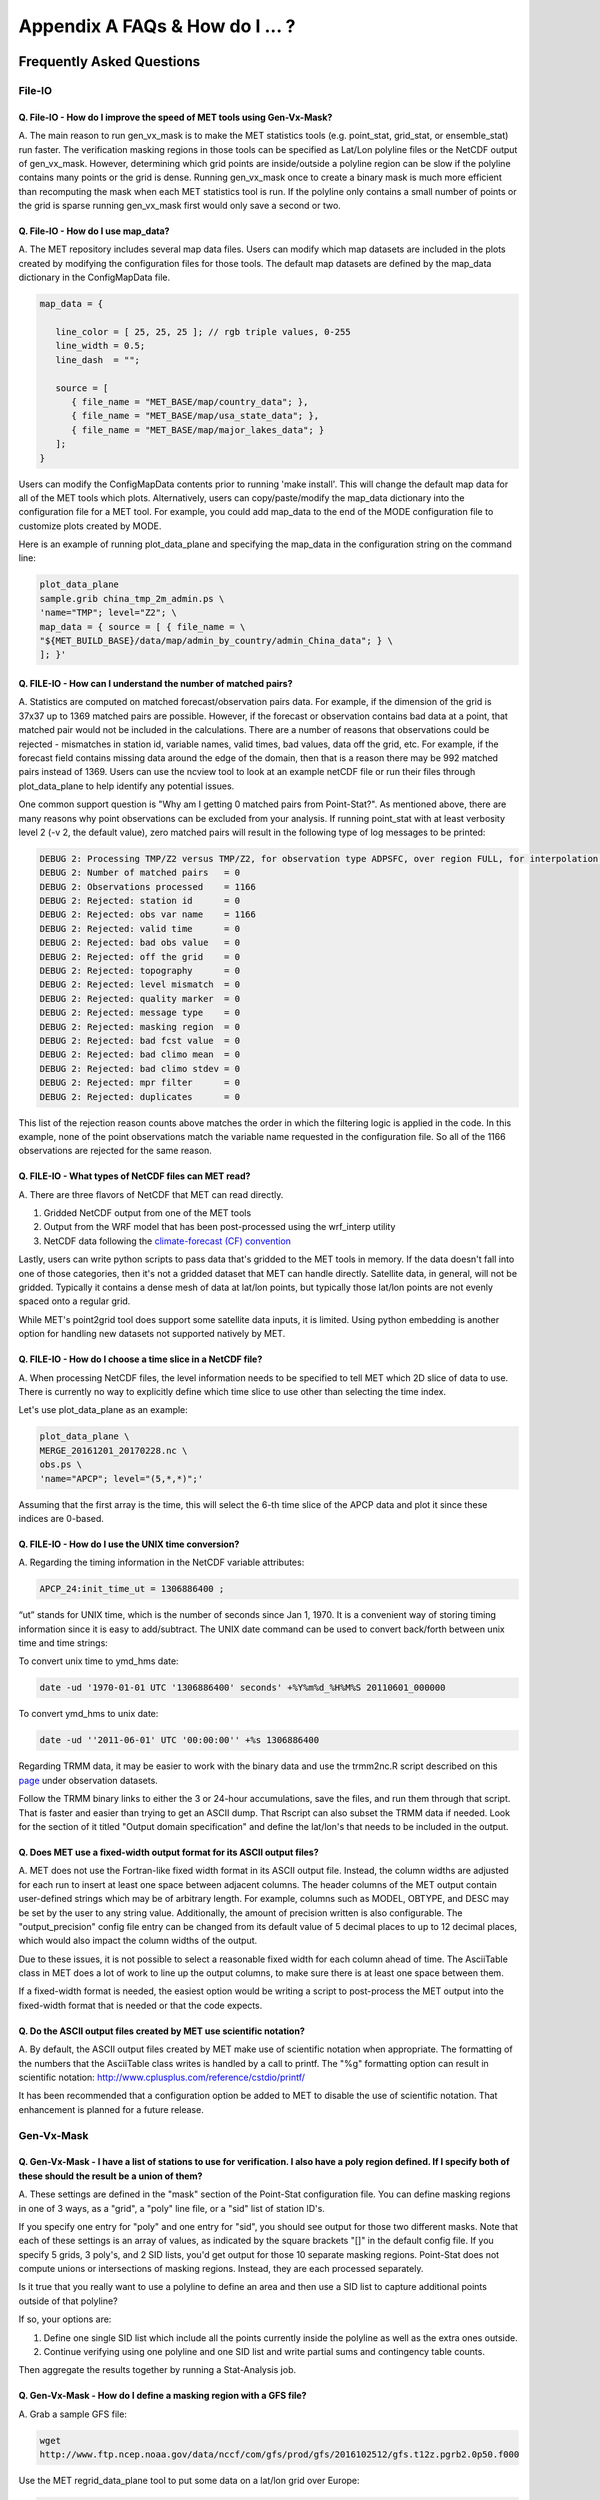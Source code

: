 .. _appendixA:

********************************
Appendix A FAQs & How do I ... ?
********************************

Frequently Asked Questions
==========================

File-IO
-------

Q. File-IO - How do I improve the speed of MET tools using Gen-Vx-Mask?
^^^^^^^^^^^^^^^^^^^^^^^^^^^^^^^^^^^^^^^^^^^^^^^^^^^^^^^^^^^^^^^^^^^^^^^

A.
The main reason to run gen_vx_mask is to make the MET
statistics tools (e.g. point_stat, grid_stat, or ensemble_stat) run
faster. The verification masking regions in those tools can be specified
as Lat/Lon polyline files or the NetCDF output of gen_vx_mask. However,
determining which grid points are inside/outside a polyline region can be
slow if the polyline contains many points or the grid is dense. Running
gen_vx_mask once to create a binary mask is much more efficient than
recomputing the mask when each MET statistics tool is run. If the polyline
only contains a small number of points or the grid is sparse running
gen_vx_mask first would only save a second or two.

Q. File-IO - How do I use map_data?
^^^^^^^^^^^^^^^^^^^^^^^^^^^^^^^^^^^

A.
The MET repository includes several map data files. Users can modify which
map datasets are included in the plots created by modifying the
configuration files for those tools. The default map datasets are defined
by the map_data dictionary in the ConfigMapData file.

.. code-block:: none

   map_data = {

      line_color = [ 25, 25, 25 ]; // rgb triple values, 0-255
      line_width = 0.5;
      line_dash  = "";

      source = [
         { file_name = "MET_BASE/map/country_data"; },
         { file_name = "MET_BASE/map/usa_state_data"; },
         { file_name = "MET_BASE/map/major_lakes_data"; }
      ];
   }

Users can modify the ConfigMapData contents prior to running 'make install'.
This will change the default map data for all of the MET tools which plots.
Alternatively, users can copy/paste/modify the map_data dictionary into the
configuration file for a MET tool. For example, you could add map_data to
the end of the MODE configuration file to customize plots created by MODE.

Here is an example of running plot_data_plane and specifying the map_data
in the configuration string on the command line:

.. code-block:: none
		
     plot_data_plane
     sample.grib china_tmp_2m_admin.ps \
     'name="TMP"; level="Z2"; \
     map_data = { source = [ { file_name = \
     "${MET_BUILD_BASE}/data/map/admin_by_country/admin_China_data"; } \
     ]; }'

Q. FILE-IO - How can I understand the number of matched pairs?
^^^^^^^^^^^^^^^^^^^^^^^^^^^^^^^^^^^^^^^^^^^^^^^^^^^^^^^^^^^^^^

A.
Statistics are computed on matched forecast/observation pairs data.
For example, if the dimension of the grid is 37x37 up to
1369 matched pairs are possible. However, if the forecast or
observation contains bad data at a point, that matched pair would
not be included in the calculations. There are a number of reasons that
observations could be rejected - mismatches in station id, variable names,
valid times, bad values, data off the grid, etc.
For example, if the forecast field contains missing data around the
edge of the domain, then that is a reason there may be 992 matched pairs
instead of 1369. Users can use the ncview tool to look at an example
netCDF file or run their files through plot_data_plane to help identify
any potential issues.

One common support question is "Why am I getting 0 matched pairs from
Point-Stat?". As mentioned above, there are many reasons why point
observations can be excluded from your analysis. If running point_stat with
at least verbosity level 2 (-v 2, the default value), zero matched pairs
will result in the following type of log messages to be printed:

.. code-block:: none

    DEBUG 2: Processing TMP/Z2 versus TMP/Z2, for observation type ADPSFC, over region FULL, for interpolation method UW_MEAN(1), using 0 pairs.
    DEBUG 2: Number of matched pairs   = 0
    DEBUG 2: Observations processed    = 1166
    DEBUG 2: Rejected: station id      = 0
    DEBUG 2: Rejected: obs var name    = 1166
    DEBUG 2: Rejected: valid time      = 0
    DEBUG 2: Rejected: bad obs value   = 0
    DEBUG 2: Rejected: off the grid    = 0
    DEBUG 2: Rejected: topography      = 0
    DEBUG 2: Rejected: level mismatch  = 0
    DEBUG 2: Rejected: quality marker  = 0
    DEBUG 2: Rejected: message type    = 0
    DEBUG 2: Rejected: masking region  = 0
    DEBUG 2: Rejected: bad fcst value  = 0
    DEBUG 2: Rejected: bad climo mean  = 0
    DEBUG 2: Rejected: bad climo stdev = 0
    DEBUG 2: Rejected: mpr filter      = 0
    DEBUG 2: Rejected: duplicates      = 0

This list of the rejection reason counts above matches the order in
which the filtering logic is applied in the code. In this example,
none of the point observations match the variable name requested
in the configuration file. So all of the 1166 observations are rejected
for the same reason.

Q.  FILE-IO - What types of NetCDF files can MET read?
^^^^^^^^^^^^^^^^^^^^^^^^^^^^^^^^^^^^^^^^^^^^^^^^^^^^^^

A.
There are three flavors of NetCDF that MET can read directly.

1. Gridded NetCDF output from one of the MET tools

2. Output from the WRF model that has been post-processed using the wrf_interp utility

3. NetCDF data following the `climate-forecast (CF) convention
   <https://cfconventions.org/Data/cf-conventions/cf-conventions-1.8/cf\
   -conventions.html>`_

Lastly, users can write python scripts to pass data that's gridded to the
MET tools in memory. If the data doesn't fall into one of those categories,
then it's not a gridded dataset that MET can handle directly. Satellite data,
in general, will not be gridded. Typically it contains a dense mesh of data at
lat/lon points, but typically those lat/lon points are not evenly spaced onto
a regular grid.

While MET's point2grid tool does support some satellite data inputs, it is
limited. Using python embedding is another option for handling new datasets
not supported natively by MET.

Q. FILE-IO - How do I choose a time slice in a NetCDF file?
^^^^^^^^^^^^^^^^^^^^^^^^^^^^^^^^^^^^^^^^^^^^^^^^^^^^^^^^^^^

A.
When processing NetCDF files, the level information needs to be
specified to tell MET which 2D slice of data to use. There is
currently no way to explicitly define which time slice to use
other than selecting the time index.

Let's use plot_data_plane as an example:

.. code-block:: none
		      
		plot_data_plane \
		MERGE_20161201_20170228.nc \ 
		obs.ps \ 
		'name="APCP"; level="(5,*,*)";'
		
Assuming that the first array is the time, this will select the 6-th
time slice of the APCP data and plot it since these indices are 0-based.

Q. FILE-IO - How do I use the UNIX time conversion?
^^^^^^^^^^^^^^^^^^^^^^^^^^^^^^^^^^^^^^^^^^^^^^^^^^^

A.
Regarding the timing information in the NetCDF variable attributes:

.. code-block:: none
		      
     APCP_24:init_time_ut = 1306886400 ;
		      
“ut” stands for UNIX time, which is the number of seconds
since Jan 1, 1970. It is a convenient way of storing timing
information since it is easy to add/subtract. The UNIX date command
can be used to convert back/forth between unix time and time strings:

To convert unix time to ymd_hms date:

.. code-block:: none
		
     date -ud '1970-01-01 UTC '1306886400' seconds' +%Y%m%d_%H%M%S 20110601_000000

To convert ymd_hms to unix date:

.. code-block:: none
		      
     date -ud ''2011-06-01' UTC '00:00:00'' +%s 1306886400
		  
Regarding TRMM data, it may be easier to work with the binary data and
use the trmm2nc.R script described on this
`page <http://dtcenter.org/community-code/model-evaluation-tools-met/input-data>`_
under observation datasets.

Follow the TRMM binary links to either the 3 or 24-hour accumulations,
save the files, and run them through that script. That is faster
and easier than trying to get an ASCII dump. That Rscript can also
subset the TRMM data if needed. Look for the section of it titled
"Output domain specification" and define the lat/lon's that needs
to be included in the output.

Q. Does MET use a fixed-width output format for its ASCII output files?
^^^^^^^^^^^^^^^^^^^^^^^^^^^^^^^^^^^^^^^^^^^^^^^^^^^^^^^^^^^^^^^^^^^^^^^

A.
MET does not use the Fortran-like fixed width format in its
ASCII output file. Instead, the column widths are adjusted for each
run to insert at least one space between adjacent columns. The header
columns of the MET output contain user-defined strings which may be
of arbitrary length. For example, columns such as MODEL, OBTYPE, and
DESC may be set by the user to any string value. Additionally, the
amount of precision written is also configurable. The
"output_precision" config file entry can be changed from its default
value of 5 decimal places to up to 12 decimal places, which would also
impact the column widths of the output.

Due to these issues, it is not possible to select a reasonable fixed
width for each column ahead of time. The AsciiTable class in MET does
a lot of work to line up the output columns, to make sure there is
at least one space between them.

If a fixed-width format is needed, the easiest option would be
writing a script to post-process the MET output into the fixed-width
format that is needed or that the code expects.

Q. Do the ASCII output files created by MET use scientific notation?
^^^^^^^^^^^^^^^^^^^^^^^^^^^^^^^^^^^^^^^^^^^^^^^^^^^^^^^^^^^^^^^^^^^^

A.
By default, the ASCII output files created by MET make use of
scientific notation when appropriate. The formatting of the
numbers that the AsciiTable class writes is handled by a call
to printf. The "%g" formatting option can result in
scientific notation:
http://www.cplusplus.com/reference/cstdio/printf/

It has been recommended that a configuration option be added to
MET to disable the use of scientific notation. That enhancement
is planned for a future release.

Gen-Vx-Mask
-----------

Q. Gen-Vx-Mask - I have a list of stations to use for verification. I also have a poly region defined. If I specify both of these should the result be a union of them?
^^^^^^^^^^^^^^^^^^^^^^^^^^^^^^^^^^^^^^^^^^^^^^^^^^^^^^^^^^^^^^^^^^^^^^^^^^^^^^^^^^^^^^^^^^^^^^^^^^^^^^^^^^^^^^^^^^^^^^^^^^^^^^^^^^^^^^^^^^^^^^^^^^^^^^^^^^^^^^^^^^^^^^^
   
A.
These settings are defined in the "mask" section of the Point-Stat
configuration file. You can define masking regions in one of 3 ways,
as a "grid", a "poly" line file, or a "sid" list of station ID's.

If you specify one entry for "poly" and one entry for "sid", you
should see output for those two different masks. Note that each of
these settings is an array of values, as indicated by the square
brackets "[]" in the default config file. If you specify 5 grids,
3 poly's, and 2 SID lists, you'd get output for those 10 separate
masking regions. Point-Stat does not compute unions or intersections
of masking regions. Instead, they are each processed separately.

Is it true that you really want to use a polyline to define an area
and then use a SID list to capture additional points outside of
that polyline?

If so, your options are:

1. Define one single SID list which include all the points currently
   inside the polyline as well as the extra ones outside. 

2. Continue verifying using one polyline and one SID list and
   write partial sums and contingency table counts. 

Then aggregate the results together by running a Stat-Analysis job.

Q. Gen-Vx-Mask - How do I define a masking region with a GFS file?
^^^^^^^^^^^^^^^^^^^^^^^^^^^^^^^^^^^^^^^^^^^^^^^^^^^^^^^^^^^^^^^^^^

A.
Grab a sample GFS file: 

.. code-block:: none
		      
		wget 
		http://www.ftp.ncep.noaa.gov/data/nccf/com/gfs/prod/gfs/2016102512/gfs.t12z.pgrb2.0p50.f000
		      
Use the MET regrid_data_plane tool to put some data on a
lat/lon grid over Europe:

.. code-block:: none

		regrid_data_plane gfs.t12z.pgrb2.0p50.f000 \
		'latlon 100 100 25 0 0.5 0.5' gfs_euro.nc -field 'name="TMP"; level="Z2";'

Run the MET gen_vx_mask tool to apply your polyline to the European domain:

.. code-block:: none

		gen_vx_mask gfs_euro.nc POLAND.poly POLAND_mask.nc

Run the MET plot_data_plane tool to display the resulting mask field:

.. code-block:: none
		      
		plot_data_plane POLAND_mask.nc POLAND_mask.ps 'name="POLAND"; level="(*,*)";'

In this example, the mask is in roughly the right spot, but there
are obvious problems with the latitude and longitude values used
to define that mask for Poland.

Grid-Stat
---------

Q. Grid-Stat - How do I define a complex masking region?
^^^^^^^^^^^^^^^^^^^^^^^^^^^^^^^^^^^^^^^^^^^^^^^^^^^^^^^^

A.
A user can define intersections and unions of multiple fields to define masks.
Prior to running Grid-Stat, the user can run the Gen-VX-Mask tool one or
more times to define a more complex masking area by thresholding multiple
fields.

For example, using a forecast GRIB file (fcst.grb) which contains 2 records,
one for 2-m temperature and a second for 6-hr accumulated precip. The only
grid points that are desired are grid points below freezing with non-zero
precip. The user should run Gen-Vx-Mask twice -  once to define the
temperature mask and a second time to intersect that with the precip mask:

.. code-block:: none

		gen_vx_mask fcst.grb fcst.grb tmp_mask.nc \ 
		-type data \ 
		-mask_field 'name="TMP"; level="Z2"' -thresh le273
		gen_vx_mask tmp_mask.nc fcst.grb tmp_and_precip_mask.nc \ 
		-type data \ 
		-input_field 'name="TMP_Z2"; level="(*,*)";' \ 
		-mask_field 'name="APCP"; level="A6";' -thresh gt0 \ 
		-intersection -name "FREEZING_PRECIP"

The first one is pretty straight-forward. 

1. The input field (fcst.grb) defines the domain for the mask.

2. Since we're doing data masking and the data we want lives in
   fcst.grb, we pass it in again as the mask_file.

3. Lastly "-mask_field" specifies the data we want from the mask file
   and "-thresh" specifies the event threshold.


The second call is a bit tricky.

1. Do data masking (-type data)

2. Read the NetCDF variable named "TMP_Z2" from the input file (tmp_mask.nc)

3. Define the mask by reading 6-hour precip from the mask file
   (fcst.grb) and looking for values > 0 (-mask_field)

4. Apply intersection logic when combining the "input" value with
   the "mask" value (-intersection).

5. Name the output NetCDF variable as "FREEZING_PRECIP" (-name).
   This is totally optional, but convenient.

A user can write a script with multiple calls to Gen-Vx-Mask to
apply complex masking logic and then pass the output mask file
to Grid-Stat in its configuration file.


Q. Grid-Stat - How do I use neighborhood methods to compute fraction skill score?
^^^^^^^^^^^^^^^^^^^^^^^^^^^^^^^^^^^^^^^^^^^^^^^^^^^^^^^^^^^^^^^^^^^^^^^^^^^^^^^^^

A.
A common application of fraction skill score (FSS) is comparing forecast
and observed thunderstorms. When computing FSS, first threshold the fields
to define events and non-events. Then look at successively larger and
larger areas around each grid point to see how the forecast event frequency
compares to the observed event frequency.

Applying this method to rainfall (and monsoons) is also reasonable.
Keep in mind that Grid-Stat is the tool that computes FSS. Grid-Stat will
need to be run once for each evaluation time. As an example, evaluating
once per day, run Grid-Stat 122 times for the 122 days of a monsoon season.
This will result in 122 FSS values. These can be viewed as a time series,
or the Stat-Analysis tool could be used to aggregate them together into
a single FSS value, like this:

.. code-block:: none
		     
		stat_analysis -job aggregate -line_type NBRCNT \
		-lookin out/grid_stat

Be sure to pick thresholds (e.g. for the thunderstorms and monsoons)
that capture the "events" that are of interest in studying.

Also be aware that MET uses the "vld_thresh" setting in the configuration
file to decide how to handle data along the edge of the domain. Let us say
it is computing a fractional coverage field using a 5x5 neighborhood
and it is at the edge of the domain. 15 points contain valid data and
10 points are outside the domain. Grid-Stat computes the valid data ratio
as 15/25 = 0.6. Then it applies the valid data threshold. Suppose
vld_thresh = 0.5. Since 0.6 > 0.5 MET will compute a fractional coverage
value for that point using the 15 valid data points. Next suppose
vld_thresh = 1.0. Since 0.6 is less than 1.0, MET will just skip that
point by setting it to bad data.

Setting vld_thresh = 1.0 will ensure that FSS will only be computed at
points where all NxN values contain valid data. Setting it to 0.5 only
requires half of them.

Q. Grid-Stat - Is an example of verifying forecast probabilities?
^^^^^^^^^^^^^^^^^^^^^^^^^^^^^^^^^^^^^^^^^^^^^^^^^^^^^^^^^^^^^^^^^
A.
There is an example of verifying probabilities in the test scripts
included with the MET release. Take a look in: 

.. code-block:: none
		   
		${MET_BUILD_BASE}/scripts/config/GridStatConfig_POP_12

The config file should look something like this:

.. code-block:: none

		fcst = { 
		        wind_thresh = [ NA ];
		        field = [ 
		         { 
		          name = "LCDC"; 
		          level = [ "L0" ]; 
		          prob = TRUE; 
		          cat_thresh = [ >=0.0, >=0.1, >=0.2, >=0.3, >=0.4, >=0.5, >=0.6, >=0.7, >=0.8, >=0.9];
		         }    
		                ];
		       }; 
		
		obs = {
		       wind_thresh = [ NA ];
		       field = [ 
		        { 
		         name = "WIND"; 
			 level = [ "Z2" ]; 
			 cat_thresh = [ >=34 ]; 
			 } 
			       ];
		       };

The PROB flag is set to TRUE to tell grid_stat to process this as
probability data. The cat_thresh is set to partition the probability
values between 0 and 1. Note that if the probability data contains
values from 0 to 100, MET automatically divides by 100 to rescale to
the 0 to 1 range.

Q. What is an example of using Grid-Stat with regridding and masking turned on?
^^^^^^^^^^^^^^^^^^^^^^^^^^^^^^^^^^^^^^^^^^^^^^^^^^^^^^^^^^^^^^^^^^^^^^^^^^^^^^^

A.
Run Grid-Stat using the following commands and the attached config file 

.. code-block:: none
		   
		mkdir out 
		grid_stat \
		gfs_4_20160220_0000_012.grb2 \ 
		ST4.2016022012.06h \ 
		GridStatConfig \
		-outdir out

Note the following two sections of the Grid-Stat config file: 

.. code-block:: none
		   
		regrid = { 
		          to_grid = OBS; 
		          vld_thresh = 0.5; 
		          method = BUDGET; 
		          width = 2; 
		         } 

This tells Grid-Stat to do verification on the "observation" grid.
Grid-Stat reads the GFS and Stage4 data and then automatically regrids
the GFS data to the Stage4 domain using budget interpolation.
Use "FCST" to verify the forecast domain. And use either a named
grid or a grid specification string to regrid both the forecast and
observation to a common grid. For example, to_grid = "G212"; will
regrid both to NCEP Grid 212 before comparing them.

.. code-block:: none
		   
		mask = { grid = [ "FULL" ]; 	
		poly = [ "MET_BASE/poly/CONUS.poly" ]; } 
		
This will compute statistics over the FULL model domain as well
as the CONUS masking area.

To demonstrate that Grid-Stat worked as expected, run the following
commands to plot its NetCDF matched pairs output file:

.. code-block:: none
		   
		plot_data_plane \
		out/grid_stat_120000L_20160220_120000V_pairs.nc \ 
		out/DIFF_APCP_06_A06_APCP_06_A06_CONUS.ps \ 
		'name="DIFF_APCP_06_A06_APCP_06_A06_CONUS"; level="(*,*)";'

Examine the resulting plot of that difference field.

Lastly, there is another option for defining that masking region.
Rather than passing the ascii CONUS.poly file to grid_stat, run the
gen_vx_mask tool and pass the NetCDF output of that tool to grid_stat.
The advantage to gen_vx_mask is that it will make grid_stat run a
bit faster. It can be used to construct much more complex masking areas.

Q. How do I use one mask for the forecast field and a different mask for the observation field?
^^^^^^^^^^^^^^^^^^^^^^^^^^^^^^^^^^^^^^^^^^^^^^^^^^^^^^^^^^^^^^^^^^^^^^^^^^^^^^^^^^^^^^^^^^^^^^^
   
A.
You can't define different
masks for the forecast and observation fields in MET tools. MET only lets you
define a single mask (a masking grid or polyline) and then you choose
whether you want to apply it to the FCST, OBS, or BOTH of them.

Nonetheless, there is a way you can accomplish this logic using the
gen_vx_mask tool. You run it once to pre-process the forecast field
and a second time to pre-process the observation field. And then pass
those output files to your desired MET tool.

Below is an example using sample data that is included with the MET
release tarball. To illustrate, this command will read 3-hour
precip and 2-meter temperature, and resets the precip at any grid
point where the temperature is less than 290 K to a value of 0:

.. code-block:: none
		
		gen_vx_mask \
		data/sample_fcst/2005080700/wrfprs_ruc13_12.tm00_G212 \ 
		data/sample_fcst/2005080700/wrfprs_ruc13_12.tm00_G212 \ 
		APCP_03_where_2m_TMPge290.nc \ 
		-type data \ 
		-input_field 'name="APCP"; level="A3";' \ 
		-mask_field 'name="TMP"; level="Z2";' \ 
		-thresh 'lt290&&ne-9999' -v 4 -value 0
		
So this is a bit confusing. Here's what is happening:

* The first argument is the input file which defines the grid. 

* The second argument is used to define the masking region and
  since I'm reading data from the same input file, I've listed
  that file twice. 

* The third argument is the output file name. 

* The type of masking is "data" masking where we read a 2D field of
  data and apply a threshold. 

* By default, gen_vx_mask initializes each grid point to a value
  of 0. Specifying "-input_field" tells it to initialize each grid
  point to the value of that field (in my example 3-hour precip). 
  
* The "-mask_field" option defines the data field that should be
  thresholded. 

* The "-thresh" option defines the threshold to be applied. 
     
* The "-value" option tells it what "mask" value to write to the
  output, and I've chosen 0.

The example threshold is less than 290 and not -9999 (which is MET's
internal missing data value). So any grid point where the 2 meter
temperature is less than 290 K and is not bad data will be replaced
by a value of 0.

To more easily demonstrate this, I changed to using "-value 10" and ran
the output through plot_data_plane: 

.. code-block:: none
		
        plot_data_plane \
	     APCP_03_where_2m_TMPge290.nc \
        APCP_03_where_2m_TMPge290.ps \
        'name="data_mask"; level="(*,*)";'

In the resulting plot, anywhere you see the pink value of 10, that's
where gen_vx_mask has masked out the grid point.

Pcp-Combine
-----------

Q.  Pcp-Combine -  How do I add and subtract with Pcp-Combine?
^^^^^^^^^^^^^^^^^^^^^^^^^^^^^^^^^^^^^^^^^^^^^^^^^^^^^^^^^^^^^^

A.
An example of running the MET pcp_combine tool to put NAM 3-hourly
precipitation accumulations data into user-desired 3 hour intervals is
provided below. 

If the user wanted a 0-3 hour accumulation, this is already available
in the 03 UTC file. Run this file
through pcp_combine as a pass-through to put it into NetCDF format: 

.. code-block:: none
		
		pcp_combine -add 03_file.grb 03 APCP_00_03.nc
		
If the user wanted the 3-6 hour accumulation, they would subtract
0-6 and 0-3 accumulations:

.. code-block:: none
		
		pcp_combine -subtract 06_file.grb 06 03_file.grb 03 APCP_03_06.nc

Similarly, if they wanted the 6-9 hour accumulation, they would
subtract 0-9 and 0-6 accumulations: 

.. code-block:: none		

		pcp_combine -subtract 09_file.grb 09 06_file.grb 06 APCP_06_09.nc

And so on.

Run the 0-3 and 12-15 through pcp_combine even though they already have
the 3-hour accumulation. That way, all of the NAM files will be in the
same file format, and can use the same configuration file settings for
the other MET tools (grid_stat, mode, etc.). If the NAM files are a mix
of GRIB and NetCDF, the logic would need to be a bit more complicated.

Q. Pcp-Combine - How do I combine 12-hour accumulated precipitation from two different initialization times?
^^^^^^^^^^^^^^^^^^^^^^^^^^^^^^^^^^^^^^^^^^^^^^^^^^^^^^^^^^^^^^^^^^^^^^^^^^^^^^^^^^^^^^^^^^^^^^^^^^^^^^^^^^^^
A. 
The "-sum" command assumes the same initialization time. Use the "-add"
option instead.

.. code-block:: none

		pcp_combine -add \
		WRFPRS_1997-06-03_APCP_A12.nc 'name="APCP_12"; level="(*,*)";' \ 
		WRFPRS_d01_1997-06-04_00_APCP_A12.grb 12 \ 
		Sum.nc

For the first file, list the file name followed by a config string
describing the field to use from the NetCDF file. For the second file,
list the file name followed by the accumulation interval to use
(12 for 12 hours). The output file, Sum.nc, will contain the
combine 12-hour accumulated precipitation.

Here is a small excerpt from the pcp_combine usage statement: 

Note: For “-add” and "-subtract”, the accumulation intervals may be
substituted with config file strings. For that first file, we replaced
the accumulation interval with a config file string.

Here are 3 commands you could use to plot these data files:

.. code-block:: none

		plot_data_plane WRFPRS_1997-06-03_APCP_A12.nc \
		WRFPRS_1997-06-03_APCP_A12.ps 'name="APCP_12"; level="(*,*)";' 

.. code-block:: none

		plot_data_plane WRFPRS_d01_1997-06-04_00_APCP_A12.grb \
		WRFPRS_d01_1997-06-04_00_APCP_A12.ps 'name="APCP" level="A12";' 

.. code-block:: none

		plot_data_plane sum.nc sum.ps 'name="APCP_24"; level="(*,*)";'

Q. Pcp-Combine - How do I correct a precipitation time range?
^^^^^^^^^^^^^^^^^^^^^^^^^^^^^^^^^^^^^^^^^^^^^^^^^^^^^^^^^^^^^

A.
Typically, accumulated precipitation is stored in GRIB files using an
accumulation interval with a "time range" indicator value of 4. Here is
a description of the different time range indicator values and
meanings: http://www.nco.ncep.noaa.gov/pmb/docs/on388/table5.html

For example, take a look at the APCP in the GRIB files included in the
MET tar ball:

.. code-block:: none

		wgrib ${MET_BUILD_BASE}/data/sample_fcst/2005080700/wrfprs_ruc13_12.tm00_G212 | grep APCP
		1:0:d=05080700:APCP:kpds5=61:kpds6=1:kpds7=0:TR=4:P1=0: \
		P2=12:TimeU=1:sfc:0- 12hr acc:NAve=0
		2:31408:d=05080700:APCP:kpds5=61:kpds6=1:kpds7=0:TR=4: \
		P1=9:P2=12:TimeU=1:sfc:9- 12hr acc:NAve=0

The "TR=4" indicates that these records contain an accumulation
between times P1 and P2. In the first record, the precip is accumulated
between 0 and 12 hours. In the second record, the precip is accumulated
between 9 and 12 hours.

However, the GRIB data uses a time range indicator of 5, not 4.

.. code-block:: none

		wgrib rmf_gra_2016040600.24 | grep APCP
		291:28360360:d=16040600:APCP:kpds5=61:kpds6=1:kpds7=0: \
		TR=5:P1=0:P2=24:TimeU=1:sfc:0-24hr diff:NAve=0

pcp_combine is looking in "rmf_gra_2016040600.24" for a 24 hour
*accumulation*, but since the time range indicator is no 4, it doesn't
find a match.

If possible switch the time range indicator to 4 on the GRIB files. If
this is not possible, there is another workaround. Instead of telling
pcp_combine to look for a particular accumulation interval, give it a
more complete description of the chosen field to use from each file.
Here is an example:

.. code-block:: none

		pcp_combine -add rmf_gra_2016040600.24 'name="APCP"; level="L0-24";' \
		rmf_gra_2016040600_APCP_00_24.nc
		
The resulting file should have the accumulation listed at 24h rather than 0-24.

Q. Pcp-Combine - How do I use Pcp-Combine as a pass-through to simply reformat from GRIB to NetCDF or to change output variable name?
^^^^^^^^^^^^^^^^^^^^^^^^^^^^^^^^^^^^^^^^^^^^^^^^^^^^^^^^^^^^^^^^^^^^^^^^^^^^^^^^^^^^^^^^^^^^^^^^^^^^^^^^^^^^^^^^^^^^^^^^^^^^^^^^^^^^^
A.
The pcp_combine tool is typically used to modify the accumulation interval
of precipitation amounts in model and/or analysis datasets. For example,
when verifying model output in GRIB format containing runtime accumulations
of precipitation, run the pcp_combine -subtract option every 6 hours to
create 6-hourly precipitation amounts. In this example, it is not really
necessary to run pcp_combine on the 6-hour GRIB forecast file since the
model output already contains the 0 to 6 hour accumulation. However, the
output of pcp_combine is typically passed to point_stat, grid_stat, or mode
for verification. Having the 6-hour forecast in GRIB format and all other
forecast hours in NetCDF format (output of pcp_combine) makes the logic
for configuring the other MET tools messy. To make the configuration
consistent for all forecast hours, one option is to choose to run
pcp_combine as a pass-through to simply reformat from GRIB to NetCDF.
Listed below is an example of passing a single record to the
pcp_combine -add option to do the reformatting:

.. code-block:: none

		$MET_BUILD/bin/pcp_combine -add forecast_F06.grb \
		'name="APCP"; level="A6";' \
		forecast_APCP_06_F06.nc -name APCP_06

Reformatting from GRIB to NetCDF may be done for any other reason the
user may have. For example, the -name option can be used to define the
NetCDF output variable name. Presuming this file is then passed to
another MET tool, the new variable name (CompositeReflectivity) will
appear in the output of downstream tools:

.. code-block:: none

		$MET_BUILD/bin/pcp_combine -add forecast.grb \
		'name="REFC"; level="L0"; GRIB1_ptv=129; lead_time="120000";' \
		forecast.nc -name CompositeReflectivity

Q. Pcp-Combine - How do I use “-pcprx" to run a project faster?
^^^^^^^^^^^^^^^^^^^^^^^^^^^^^^^^^^^^^^^^^^^^^^^^^^^^^^^^^^^^^^^
A.
To run a project faster, the “-pcprx” option may be used to narrow the
search down to whatever regular expression you provide. Here are a two
examples:

.. code-block:: none
		
		# Only using Stage IV data (ST4)
		pcp_combine -sum 00000000_000000 06 \
		20161015_18 12 ST4.2016101518.APCP_12_SUM.nc -pcprx "ST4.*.06h"

		# Specify that files starting with pgbq[number][number]be used:
		pcp_combine \
		-sum 20160221_18 06 20160222_18 24 \
		gfs_APCP_24_20160221_18_F00_F24.nc \
		-pcpdir /scratch4/BMC/shout/ptmp/Andrew.Kren/pre2016c3_corr/temp \
		-pcprx 'pgbq[0-9][0-9].gfs.2016022118' -v 3

Q. Pcp-Combine - How do I enter the time format correctly?
^^^^^^^^^^^^^^^^^^^^^^^^^^^^^^^^^^^^^^^^^^^^^^^^^^^^^^^^^^
A.
Here is an **incorrect example** of running pcp_combine with sub-hourly
accumulation intervals: 

.. code-block:: none

		# incorrect example:
		pcp_combine -subtract forecast.grb 0055 \
		forecast2.grb 0005 forecast.nc -field APCP

The time signature is entered incorrectly. Let’s assume that "0055"
meant 0 hours and 55 minutes and "0005" meant 0 hours and 5 minutes.

Looking at the usage statement for pcp_combine (just type pcp_combine with
no arguments): "accum1" indicates the accumulation interval to be used
from in_file1 in HH[MMSS] format (required).

The time format listed "HH[MMSS]" means specifying hours or
hours/minutes/seconds. The incorrect example is using hours/minutes.

Below is the **correct example**. Add the seconds to the end of the
time strings, like this: 

.. code-block:: none

		# correct example:
		pcp_combine -subtract forecast.grb 005500 \
		forecast2.grb 000500 forecast.nc -field APCP		

**Q. Pcp-Combine - How do I use Pcp-Combine when my GRIB data doesn't have the
appropriate accumulation interval time range indicator?**

A.
Run wgrib on the data files and the output is listed below:

.. code-block:: none

		279:503477484:d=15062313:APCP:kpds5=61:kpds6=1:kpds7=0:TR= 10:P1=3:P2=247:TimeU=0:sfc:1015min \
		fcst:NAve=0 \
		279:507900854:d=15062313:APCP:kpds5=61:kpds6=1:kpds7=0:TR= 10:P1=3:P2=197:TimeU=0:sfc:965min \
		fcst:NAve=0

Notice the output which says "TR=10". TR means time range indicator and
a value of 10 means that the level information contains an instantaneous
forecast time, not an accumulation interval. 

Here's a table describing the TR values:
http://www.nco.ncep.noaa.gov/pmb/docs/on388/table5.html

The default logic for pcp_combine is to look for GRIB code 61 (i.e. APCP)
defined with an accumulation interval (TR = 4). Since the data doesn't
meet that criteria, the default logic of pcp_combine won't work. The
arguments need to be more specific to tell pcp_combine exactly what to do.

Try the command:

.. code-block:: none

		pcp_combine -subtract \
		forecast.grb 'name="APCP"; level="L0"; lead_time="165500";' \ 
		forecast2.grb 'name="APCP"; level="L0"; lead_time="160500";' \ 
		forecast.nc -name APCP_A005000

Some things to point out here:

1. Notice in the wgrib output that the forecast times are 1015 min and
   965 min. In HHMMSS format, that's "165500" and "160500".

2. An accumulation interval can’t be specified since the data isn't stored
   that way. Instead, use a config file string to describe the data to use.

3. The config file string specifies a "name" (APCP) and "level" string. APCP
   is defined at the surface, so a level value of 0 (L0) was specified.

4. Technically, the "lead_time" doesn’t need to be specified at all,
   pcp_combine
   would find the single APCP record in each input GRIB file and use them.
   But just in case, the lead_time option was included to be extra certain to
   get exactly the data that is needed.

5. The default output variable name pcp_combine would write would be
   "APCP_L0". However, to indicate that its a 50-minute
   "accumulation interval" use a
   different output variable name (APCP_A005000). Any string name is
   possible. Maybe "Precip50Minutes" or "RAIN50". But whatever string is
   chosen will be used in the Grid-Stat, Point-Stat, or MODE config file to
   tell that tool what variable to process.

**Q. Pcp_Combine - How do I use “-sum”, “-add”, and “-subtract“ to achieve
the same accumulation interval?**

A. 
Here is an example of using pcp_combine to put GFS into 24- hour intervals
for comparison against 24-hourly StageIV precipitation with GFS data
through the pcp_combine tool. Be aware that the 24-hour StageIV data is
defined as an accumulation from 12Z on one day to 12Z on the next day:
http://www.emc.ncep.noaa.gov/mmb/ylin/pcpanl/stage4/

Therefore, only the 24-hour StageIV data can be used to evaluate 12Z to
12Z accumulations from the model. Alternatively, the 6- hour StageIV
accumulations could be used to evaluate any 24 hour accumulation from
the model. For the latter, run the 6-hour StageIV files through pcp_combine
to generate the desired 24-hour accumulation.

Here is an example. Run pcp_combine to compute 24-hour accumulations for
GFS. In this example, process the 20150220 00Z initialization of GFS.

.. code-block:: none
		
		pcp_combine \
		-sum 20150220_00 06 20150221_00 24 \ 
		gfs_APCP_24_20150220_00_F00_F24.nc \ 
		-pcprx "gfs_4_20150220_00.*grb2" \
		-pcpdir /d1/model_data/20150220
		
pcp_combine is looking in the */d1/SBU/GFS/model_data/20150220* directory
at files which match this regular expression "gfs_4_20150220_00.*grb2".
That directory contains data for 00, 06, 12, and 18 hour initializations,
but the "-pcprx" option narrows the search down to the 00 hour
initialization which makes it run faster. It inspects all the matching
files, looking for 6-hour APCP data to sum up to a 24-hour accumulation
valid at 20150221_00. This results in a 24-hour accumulation between
forecast hours 0 and 24.

The following command will compute the 24-hour accumulation between forecast
hours 12 and 36:

.. code-block:: none

		pcp_combine \
		-sum 20150220_00 06 20150221_12 24 \ 
		gfs_APCP_24_20150220_00_F12_F36.nc \ 
		-pcprx "gfs_4_20150220_00.*grb2" \ 
		-pcpdir /d1/model_data/20150220

The "-sum" command is meant to make things easier by searching the
directory. But instead of using "-sum", another option would be the
"- add" command. Explicitly list the 4 files that need to be extracted
from the 6-hour APCP and add them up to 24. In the directory structure,
the previous "-sum" job could be rewritten with "-add" like this:

.. code-block:: none

		pcp_combine -add \
		/d1/model_data/20150220/gfs_4_20150220_0000_018.grb2 06 \ 
		/d1/model_data/20150220/gfs_4_20150220_0000_024.grb2 06 \ 
		/d1/model_data/20150220/gfs_4_20150220_0000_030.grb2 06 \ 
		/d1/model_data/20150220/gfs_4_20150220_0000_036.grb2 06 \
		gfs_APCP_24_20150220_00_F12_F36_add_option.nc

This example explicitly tells pcp_combine which files to read and
what accumulation interval (6 hours) to extract from them. The resulting
output should be identical to the output of the "-sum" command.

**Q. Pcp-Combine - What is the difference between “-sum” vs. “-add”?**

A.
The -sum and -add options both do the same thing. It's just that
'-sum' could find files more quickly with the use of the -pcprx flag.
This could also be accomplished by using a calling script.

**Q. Pcp-Combine - How do I select a specific GRIB record?**

A.
In this example, record 735 needs to be selected. 

.. code-block:: none
		
		pcp_combine -add 20160101_i12_f015_HRRR_wrfnat.grb2 \ 
		'name="APCP"; level="R735";' \
		-name "APCP_01" HRRR_wrfnat.20160101_i12_f015.nc

Instead of having the level as "L0", tell it to use "R735" to select
grib record 735.

Plot-Data-Plane
---------------

**Q. Plot-Data-Plane - How do I inspect Gen-Vx-Mask output?**

A.
Check to see if the call to Gen-Vx-Mask actually did create good output
with Plot-Data-Plane. The following commands assume that the MET executables
are found in your path.

.. code-block:: none
		
		plot_data_plane \
		out/gen_vx_mask/CONUS_poly.nc \ 
		out/gen_vx_mask/CONUS_poly.ps \
		'name="CONUS"; level="(*,*)";'

View that postscript output file, using something like "gv"
for ghostview: 

.. code-block:: none
		
		gv out/gen_vx_mask/CONUS_poly.ps

Please review a map of 0's and 1's over the USA to determine if the output
file is what the user expects. It always a good idea to start with
plot_data_plane when working with data to make sure MET
is plotting the data correctly and in the expected location.

**Q. Plot-Data-Plane - How do I specify the GRIB version?**

A.
When MET reads Gridded data files, it must determine the type of
file it's reading. The first thing it checks is the suffix of the file.
The following are all interpreted as GRIB1: .grib, .grb, and .gb.
While these mean GRIB2: .grib2, .grb2, and .gb2.

There are 2 choices to control how MET interprets a grib file. Renaming
the files to use a particular suffix, or keep them
named and explicitly tell MET to interpret them as GRIB1 or GRIB2 using
the "file_type" configuration option.

The examples below use the plot_data_plane tool to plot the data. Set 

.. code-block:: none
		
		"file_type = GRIB2;"

To keep the files named this as they are, add "file_type = GRIB2;" to all the
MET configuration files (i.e. Grid-Stat, MODE, and so on) that you use:

.. code-block:: none
		
		plot_data_plane \
		test_2.5_prog.grib \ 
		test_2.5_prog.ps \
		'name="TSTM"; level="A0"; file_type=GRIB2;' \ 
		-plot_range 0 100


**Q. Plot-Data-Plane - How do I test the variable naming convention?
(Record number example)**

A.
Make sure MET can read GRIB2 data. Plot the data from that GRIB2 file
by running: 

.. code-block:: none

		plot_data_plane LTIA98_KWBR_201305180600.grb2 tmp_z2.ps 'name="TMP"; level="R2";

"R2" tells MET to plot record number 2. Record numbers 1 and 2 both
contain temperature data and 2-meters. Here's some wgrib2 output:

.. code-block:: none

		1:0:d=2013051806:TMP:2 m above ground:anl:analysis/forecast error 2:3323062:d=2013051806:TMP:2 m above ground:anl:

The GRIB id info has been the same between records 1 and 2.

**Q. Plot-Data-Plane - How do I compute and verify wind speed?**

A.
Here's how to compute and verify wind speed using MET. Good news, MET
already includes logic for deriving wind speed on the fly. The GRIB
abbreviation for wind speed is WIND. To request WIND from a GRIB1 or
GRIB2 file, MET first checks to see if it already exists in the current
file. If so, it'll use it as is. If not, it'll search for the corresponding
U and V records and derive wind speed to use on the fly.

In this example the RTMA file is named rtma.grb2 and the UPP file is
named wrf.grb, please try running the following commands to plot wind speed:

.. code-block:: none

		plot_data_plane wrf.grb wrf_wind.ps \
		'name"WIND"; level="Z10";' -v 3 
		plot_data_plane rtma.grb2 rtma_wind.ps \
		'name"WIND"; level="Z10";' -v 3
		
In the first call, the log message should be similar to this: 

.. code-block:: none

		DEBUG 3: MetGrib1DataFile::data_plane_array() -> 
		Attempt to derive winds from U and V components.

In the second one, this won't appear since wind speed already exists
in the RTMA file.

Stat-Analysis
-------------

**Q. Stat-Analysis - How does '-aggregate_stat' work?**

A.
In Stat-Analysis, there is a "-vx_mask" job filtering option. That option
reads the VX_MASK column from the input STAT lines and applies string
matching with the values in that column. Presumably, all of the MPR lines
will have the value of "FULL" in the VX_MASK column.

Stat-Analysis has the ability to read MPR lines and recompute statistics
from them using the same library code that the other MET tools use. The
job command options which begin with "-out" are used to specify settings
to be applied to the output of that process. For example, the "-fcst_thresh"
option filters strings from the input "FCST_THRESH" header column. The
"-out_fcst_thresh" option defines the threshold to be applied to the output
of Stat-Analysis. So reading MPR lines and applying a threshold to define
contingency table statistics (CTS) would be done using the
"-out_fcst_thresh" option.

Stat-Analysis does have the ability to filter MPR lat/lon locations
using the "-mask_poly" option for a lat/lon polyline and the "-mask_grid"
option to define a retention grid.

However, there is currently no "-mask_sid" option. 

With met-5.2 and later versions, one option is to apply column string
matching using the "-column_str" option to define the list of station
ID's you would like to aggregate. That job would look something like this:

.. code-block:: none
		
		stat_analysis -lookin path/to/mpr/directory \
		-job aggregate_stat -line_type MPR -out_line_type CNT \ 
		-column_str OBS_SID SID1,SID2,SID3,...,SIDN \ 
		-set_hdr VX_MASK SID_GROUP_NAME \ 
		-out_stat mpr_to_cnt.stat

Where SID1...SIDN is a comma-separated list of the station id's in the
group. Notice that a value for the output VX_MASK column using the
"-set_hdr" option has been specified. Otherwise, this would show a list
of the unique values found in that column. Presumably, all the input
VX_MASK columns say "FULL" so that's what the output would say. Use
"-set_hdr" to explicitly set the output value.

**Q. Stat-Analysis - What is the best way to average the FSS scores
within several days or even several months using
'Aggregate to Average Scores'?**

A.
Below is the best way to aggregate together the Neighborhood Continuous
(NBRCNT) lines across multiple days, specifically the fractions skill
score (FSS). The Stat-Analysis tool is designed to do this. This example
is for aggregating scores for the accumulated precipitation (APCP) field. 

Run the "aggregate" job type in stat_analysis to do this:

.. code-block:: none

		stat_analysis -lookin directory/file*_nbrcnt.txt \
		-job aggregate -line_type NBRCNT -by FCST_VAR,FCST_LEAD,FCST_THRESH,INTERP_MTHD,INTERP_PNTS -out_stat agg_nbrcnt.txt

This job reads all the files that are passed to it on the command line with
the "-lookin" option. List explicit filenames to read them directly.
Listing a top-level directory name will search that directory for files
ending in ".stat".

In this case, the job running is to "aggregate" the "NBRCNT" line type.

In this case, the "-by" option is being used and lists several header
columns. Stat-Analysis will run this job separately for each unique
combination of those header column entries.

The output is printed to the screen, or use the "-out_stat" option to
also write the aggregated output to a file named "agg_nbrcnt.txt".

**Q. Stat-Analysis - How do I use '-by' to capture unique entries?**

A.
Here is a stat-analysis job that could be used to run, read the MPR lines,
define the probabilistic forecast thresholds, define the single observation
threshold, and compute a PSTD output line. Using "-by FCST_VAR" tells it
to run the job separately for each unique entry found in the FCST_VAR column.

.. code-block:: none
		
		stat_analysis \
		-lookin point_stat_model2_120000L_20160501_120000V.stat \ 
		-job aggregate_stat -line_type MPR -out_line_type PSTD \ 
		-out_fcst_thresh ge0,ge0.1,ge0.2,ge0.3,ge0.4,ge0.5,ge0.6,ge0.7,ge0.8,ge0.9,ge1.0 \ 
		-out_obs_thresh eq1.0 \ 
		-by FCST_VAR \ 
		-out_stat out_pstd.txt

The output statistics are written to "out_pstd.txt".

**Q. Stat-Analysis - How do I use '-filter' to refine my output?**

A.
Here is an example of running a Stat-Analysis filter job to discard any
CNT lines (continuous statistics) where the forecast rate and observation
rate are less than 0.05. This is an alternative way of tossing out those
cases without having to modify the source code.

.. code-block:: none

		stat_analysis \
		-lookin out/grid_stat/grid_stat_120000L_20050807_120000V.stat \ 
		-job filter -dump_row filter_cts.txt -line_type CTS \ 
		-column_min BASER 0.05 -column_min FMEAN 0.05
		DEBUG 2: STAT Lines read = 436 
		DEBUG 2: STAT Lines retained = 36 
		DEBUG 2: 
		DEBUG 2: Processing Job 1: -job filter -line_type CTS -column_min BASER 
		0.05 -column_min 
		FMEAN 0.05 -dump_row filter_cts.txt 
		DEBUG 1: Creating 
		STAT output file "filter_cts.txt" 
		FILTER: -job filter -line_type 
		CTS -column_min 
		BASER 0.05 -column_min 
		FMEAN 0.05 -dump_row filter_cts.txt 
		DEBUG 2: Job 1 used 36 out of 36 STAT lines.

This job reads find 56 CTS lines, but only keeps 36 of them where both
the BASER and FMEAN columns are at least 0.05.

**Q. Stat-Analysis - How do I use the “-by” flag to stratify results?**

A.
Adding "-by FCST_VAR" is a great way to associate a single value,
of say RMSE, with each of the forecast variables (UGRD,VGRD and WIND).

Run the following job on the output from Grid-Stat generated when the
"make test" command is run:

.. code-block:: none
		
		stat_analysis -lookin out/grid_stat \
		-job aggregate_stat -line_type SL1L2 -out_line_type CNT \ 
		-by FCST_VAR,FCST_LEV \ 
		-out_stat cnt.txt

The resulting cnt.txt file includes separate output for 6 different
FCST_VAR values at different levels.

**Q. Stat-Analysis - How do I speed up run times?**

A.
By default, Stat-Analysis has two options enabled which slow it down.
Disabling these two options will create quicker run times:

1. The computation of rank correlation statistics, Spearman's Rank
   Correlation and Kendall's Tau. Disable them using "-rank_corr_flag FALSE".

2. The computation of bootstrap confidence intervals. Disable them using
   "-n_boot_rep 0".

Two more suggestions for faster run times.

1. Instead of using "-fcst_var u", use "-by fcst_var". This will compute
   statistics separately for each unique entry found in the FCST_VAR column.

2. Instead of using "-out" to write the output to a text file, use "-out_stat"
   which will write a full STAT output file, including all the header columns.
   This will create a long list of values in the OBTYPE column. To avoid the
   long, OBTYPE column value, manually set the output using
   "-set_hdr OBTYPE ALL_TYPES". Or set its value to whatever is needed.

.. code-block:: none
		
		stat_analysis \
		-lookin diag_conv_anl.2015060100.stat \ 
		-job aggregate_stat -line_type MPR -out_line_type CNT -by FCST_VAR \ 
		-out_stat diag_conv_anl.2015060100_cnt.txt -set_hdr OBTYPE ALL_TYPES \ 
		-n_boot_rep 0 -rank_corr_flag FALSE -v 4

Adding the "-by FCST_VAR" option to compute stats for all variables and
runs quickly.

TC-Stat
-------

**Q. TC-Stat - How do I use the “-by” flag to stratify results?**

A.
To perform tropical cyclone evaluations for multiple models use the
"-by AMODEL" option with the tc_stat tool. Here is an example.

In this case the tc_stat job looked at the 48 hour lead time for the HWRF
and H3HW models. Without the “-by AMODEL” option, the output would be
all grouped together. 

.. code-block:: none

		tc_stat \
		-lookin d2014_vx_20141117_reset/al/tc_pairs/tc_pairs_H3WI_* \ 
		-lookin d2014_vx_20141117_reset/al/tc_pairs/tc_pairs_HWFI_* \ 
		-job summary -lead 480000 -column TRACK -amodel HWFI,H3WI \
		-by AMODEL -out sample.out

This will result in all 48 hour HWFI and H3WI track forecasts to be
aggregated (statistics and scores computed) for each model separately.

**Q. TC-Stat - How do I use rapid intensification verification?**

A.
To get the most output, run something like this:

.. code-block:: none

		tc_stat \
		-lookin path/to/tc_pairs/output \ 
		-job rirw -dump_row test \ 
		-out_line_type CTC,CTS,MPR

By default, rapid intensification (RI) is defined as a 24-hour exact
change exceeding 30kts. To define RI differently, modify that definition
using the ADECK, BDECK, or both using -rirw_time, -rirw_exact,
and -rirw_thresh options. Set -rirw_window to something larger than 0
to enable false alarms to be considered hits when they were "close enough"
in time.

.. code-block:: none

		tc_stat \
		-lookin path/to/tc_pairs/output \ 
		-job rirw -dump_row test \
		-rirw_time 36 -rirw_window 12 \
		-out_line_type CTC,CTS,MPR

To evaluate Rapid Weakening (RW) by setting "-rirw_thresh <=-30".
To stratify your results by lead time, you could add the "-by LEAD" option.

.. code-block:: none

		tc_stat \
		-lookin path/to/tc_pairs/output \ 
		-job rirw -dump_row test \
		-rirw_time 36 -rirw_window 12 \
		-rirw_thresh <=-30 -by LEAD \
		-out_line_type CTC,CTS,MPR

Utilities
---------

**Q. Utilities - What would be an example of scripting to call MET?**

A.
The following is an example of how to call MET from a bash script
including passing in variables. This shell script is listed below to run
Grid-Stat, call Plot-Data-Plane to plot the resulting difference field,
and call convert to reformat from PostScript to PNG.

.. code-block:: none

		#!/bin/sh
		for case in `echo "FCST OBS"`; do 
		export TO_GRID=${case} 
		grid_stat gfs.t00z.pgrb2.0p25.f000 \
		nam.t00z.conusnest.hiresf00.tm00.grib2 GridStatConfig
		plot_data_plane \
		*TO_GRID_${case}*_pairs.nc TO_GRID_${case}.ps 'name="DIFF_TMP_P500_TMP_P500_FULL"; \
		level="(*,*)";' 
		convert -rotate 90 -background white -flatten TO_GRID_${case}.ps 
		TO_GRID_${case}.png 
		done


**Q. Utility - How do I convert TRMM data files?**

A.
Here is an example of NetCDF that the MET software is not expecting. Here
is an option for accessing that same TRMM data, following links from the
MET website:
http://dtcenter.org/community-code/model-evaluation-tools-met/input-data

.. code-block:: none

		# Pull binary 3-hourly TRMM data file 
		wget 
		ftp://disc2.nascom.nasa.gov/data/TRMM/Gridded/3B42_V7/201009/3B42.100921.00z.7.
		precipitation.bin
		# Pull Rscript from MET website 
		wget http://dtcenter.org/sites/default/files/community-code/met/r-scripts/trmmbin2nc.R
		# Edit that Rscript by setting 
		out_lat_ll = -50 
		out_lon_ll = 0 
		out_lat_ur = 50 
		out_lon_ur = 359.75
		# Run the Rscript 
		Rscript trmmbin2nc.R 3B42.100921.00z.7.precipitation.bin \
		3B42.100921.00z.7.precipitation.nc
		# Plot the result 
		plot_data_plane 3B42.100921.00z.7.precipitation.nc \
		3B42.100921.00z.7.precipitation.ps 'name="APCP_03"; level="(*,*)";'

It may be possible that the domain of the data is smaller. Here are some options:

1. In that Rscript, choose different boundaries (i.e. out_lat/lon_ll/ur)
   to specify the tile of data to be selected.

2. As of version 5.1, MET includes support for regridding the data it reads.
   Keep TRMM on it's native domain and use the MET tools to do the regridding.
   For example, the Regrid-Data-Plane" tool reads a NetCDF file, regrids
   the data, and writes a NetCDF file. Alternatively, the "regrid" section
   of the configuration files for the MET tools may be used to do the
   regridding on the fly. For example, run Grid-Stat to compare to the model
   output to TRMM and say 

.. code-block:: none
		
		"regrid = { field = FCST; 
		...}"

That tells Grid-Stat to automatically regrid the TRMM observations to
the model domain.

**Q. Other Utilities - How do I convert a PostScript to png?**

A.
Use the linux “convert” tool to convert a Plot-Data-Plane PostScript
file to a png: 

.. code-block:: none

		convert -rotate 90 -background white plot_dbz.ps plot_dbz.png

To convert a MODE PostScript to png

.. code-block:: none

		convert mode_out.ps mode_out.png

Will result in all 6-7 pages in the PostScript file be written out to a
seperate .png with the following naming convention:

mode_out-0.png, mode_out-1.png, mode_out-2.png, etc.

**Q. Utility - How does pairwise differences using plot_tcmpr.R work?**

A.
One necessary step in computing pairwise differences is "event equalizing"
the data. This means extracting a subset of cases that are common to
both models.

While the tc_stat tool does not compute pairwise differences, it can apply
the "event_equalization" logic to extract the cases common to two models.
This is done using the config file "event_equal = TRUE;" option or
setting "-event_equal true" on the command line.

Most of the hurricane track analysis and plotting is done using the
plot_tcmpr.R Rscript. It makes a call to the tc_stat tool to track
data down to the desired subset, compute pairwise differences if needed,
and then plot the result. 

.. code-block:: none

		Rscript ${MET_BUILD_BASE}/scripts/Rscripts/plot_tcmpr.R \
		-lookin tc_pairs_output.tcst \
		-filter '-amodel AHWI,GFSI' \
		-series AMODEL AHWI,GFSI,AHWI-GFSI \
		-plot MEAN,BOXPLOT

The resulting plots include three series - one for AHWI, one for GFSI,
and one for their pairwise difference.

It's a bit cumbersome to understand all the options available, but this may
be really useful. If nothing else, it could be adapted to dump out the
pairwise differences that are needed.


Miscellaneous
-------------

**Q. Regrid-Data-Plane - How do I define a LatLon grid?**

A.
Here is an example of the NetCDF variable attributes that MET uses to
define a LatLon grid:

.. code-block:: none

		:Projection = "LatLon" ; 
		:lat_ll = "25.063000 degrees_north" ; 
		:lon_ll = "-124.938000 degrees_east" ;
		:delta_lat = "0.125000 degrees" ; 
		:delta_lon = "0.125000 degrees" ; 
		:Nlat = "224 grid_points" ;
		:Nlon = "464 grid_points" ;

This can be created by running the Regrid-Data-Plane" tool to regrid
some GFS data to a LatLon grid:

.. code-block:: none

		regrid_data_plane \
		gfs_2012040900_F012.grib G110 \ 
		gfs_g110.nc -field 'name="TMP"; level="Z2";'

Use ncdump to look at the attributes. As an exercise, try defining
these global attributes (and removing the other projection-related ones)
and then try again.

**Q. Pre-processing - How do I use wgrib2, pcp_combine regrid and
reformat to format NetCDF files?**

A.
If you are extracting only one or two fields from a file, using MET's
Regrid-Data-Plane can be used to generate a Lat-Lon projection. If
regridding all fields, the wgrib2 utility may be more useful. Here's an
example of using wgrib2 and pcp_combine to generate NetCDF files
MET can read:

.. code-block:: none

		wgrib2 gfsrain06.grb -new_grid latlon 112:131:0.1 \
		25:121:0.1 gfsrain06_regrid.grb2
		
And then run that GRIB2 file through pcp_combine using the "-add" option
with only one file provided:

.. code-block:: none

		pcp_combine -add gfsrain06_regrid.grb2 'name="APCP"; \
		level="A6";' gfsrain06_regrid.nc

Then the output NetCDF file does not have this problem:

.. code-block:: none

		ncdump -h 2a_wgrib2_regrid.nc | grep "_ll"
		:lat_ll = "25.000000 degrees_north" ;
		:lon_ll = "112.000000 degrees_east" ;

**Q. TC-Pairs - How do I get rid of WARNING: TrackInfo Using Specify
Model Suffix?**

A.
Below is a command example to run:

.. code-block:: none

		tc_pairs \
		-adeck aep142014.h4hw.dat \ 
		-bdeck bep142014.dat \ 
		-config TCPairsConfig_v5.0 \ 
		-out tc_pairs_v5.0_patch \ 
		-log tc_pairs_v5.0_patch.log \ 
		-v 3

Below is a warning message:

.. code-block:: none

		WARNING: TrackInfo::add(const ATCFLine &) -> 
		skipping ATCFLine since the valid time is not
		increasing (20140801_000000 < 20140806_060000):
		WARNING: AL, 03, 2014080100, 03, H4HW, 000,
		120N, 547W, 38, 1009, XX, 34, NEQ, 0084, 0000, 
		0000, 0083, -99, -99, 59, 0, 0, , 0, , 0, 0,

As a sanity check, the MET-TC code makes sure that the valid time of
the track data doesn't go backwards in time. This warning states that
this is
occurring. The very likely reason for this is that the data being used
are probably passing tc_pairs duplicate track data.

Using grep, notice that the same track data shows up in
"aal032014.h4hw.dat" and "aal032014_hfip_d2014_BERTHA.dat". Try this: 

.. code-block:: none

		grep H4HW aal*.dat | grep 2014080100 | grep ", 000,"
		aal032014.h4hw.dat:AL, 03, 2014080100, 03, H4HW, 000, 
		120N, 547W, 38, 1009, XX, 34, NEQ, 0084,
		0000, 0000, 0083, -99, -99, 59, 0, 0, , 
		0, , 0, 0, , , , , 0, 0, 0, 0, THERMO PARAMS, 
		-9999, -9999, -9999, Y, 10, DT, -999 
		aal032014_hfip_d2014_BERTHA.dat:AL, 03, 2014080100, 
		03, H4HW, 000, 120N, 547W, 38, 1009, XX, 34, NEQ, 
		0084, 0000, 0000, 0083, -99, -99, 59, 0, 0, , 0, , 0,
		0, , , , , 0, 0, 0, 0, THERMOPARAMS, -9999 ,-9999 ,
		-9999 ,Y ,10 ,DT ,-999

Those 2 lines are nearly identical, except for the spelling of
"THERMO PARAMS" with a space vs "THERMOPARAMS" with no space.

Passing tc_pairs duplicate track data results in this sort of warning.
The DTC had the same sort of problem when setting up a real-time
verification system. The same track data was making its way into
multiple ATCF files.

If this really is duplicate track data, work on the logic for where/how
to store the track data. However, if the H4HW data in the first file
actually differs from that in the second file, there is another option.
You can specify a model suffix to be used for each ADECK source, as in
this example (suffix=_EXP):

.. code-block:: none

		tc_pairs \
		-adeck aal032014.h4hw.dat suffix=_EXP \ 
		-adeck aal032014_hfip_d2014_BERTHA.dat \ 
		-bdeck bal032014.dat \ 
		-config TCPairsConfig_match \ 
		-out tc_pairs_v5.0_patch \ 
		-log tc_pairs_v5.0_patch.log -v 3

Any model names found in "aal032014.h4hw.dat" will now have _EXP tacked
onto the end. Note that if a list of model names in the TCPairsConfig file
needs specifying, include the _EXP variants to get them to show up in
the output or it won’t show up.

That'll get rid of the warnings because they will be storing the track
data from the first source using a slightly different model name. This
feature was added for users who are testing multiple versions of a
model on the same set of storms. They might be using the same ATCF ID
in all their output. But this enables them to distinguish the output
in tc_pairs.

**Q. Why is the grid upside down?**

A.
The user provides a gridded data file to MET and it runs without error,
but the data is packed upside down.

Try using the "file_type" entry. The "file_type" entry specifies the
input file type (e.g. GRIB1, GRIB2, NETCDF_MET, NETCDF_PINT, NETCDF_NCCF)
rather than letting the code determine it itself. For valid file_type
values, see "File types" in the *data/config/ConfigConstants* file. This
entry should be defined within the "fcst" or "obs" dictionaries.
Sometimes, directly specifying the type of file will help MET figure
out what to properly do with the data.

Another option is to use the Regrid-Data-Plane tool. The Regrid-Data-Plane
tool may be run to read data from any gridded data file MET supports
(i.e. GRIB1, GRIB2, and a variety of NetCDF formats), interpolate to a
user-specified grid, and write the field(s) out in NetCDF format. See the
Regrid-Data-Plane tool :numref:`regrid-data-plane` in the MET
User's Guide for more
detailed information. While the Regrid-Data-Plane tool is useful as a
stand-alone tool, the capability is also included to automatically regrid
data in most of the MET tools that handle gridded data. This "regrid"
entry is a dictionary containing information about how to handle input
gridded data files. The "regird" entry specifies regridding logic and
has a "to_grid" entry that can be set to NONE, FCST, OBS, a named grid,
the path to a gridded data file defining the grid, or an explicit grid
specification string. See the :ref:`regrid` entry in
the Configuration File Overview in the MET User's Guide for a more detailed
description of the configuration file entries that control automated
regridding.

A single model level can be plotted using the plot_data_plane utility.
This tool can assist the user by showing the data to be verified to
ensure that times and locations matchup as expected.
		
**Q. Why was the MET written largely in C++ instead of FORTRAN?**

A.
MET relies upon the object-oriented aspects of C++, particularly in
using the MODE tool. Due to time and budget constraints, it also makes
use of a pre-existing forecast verification library that was developed
at NCAR.

**Q. How does MET differ from the previously mentioned existing
verification packages?**

A.
MET is an actively maintained, evolving software package that is being
made freely available to the public through controlled version releases.

**Q. Will the MET work on data in native model coordinates?**

A.
No - it will not. In the future, we may add options to allow additional
model grid coordinate systems.

**Q. How do I get help if my questions are not answered in the User's Guide?**

A.
First, look on our
`MET User's Guide website <https://dtcenter.org/community-code/model-evaluation-tools-met>`_.
If that doesn't answer your question, create a post in the
`METplus GitHub Discussions Forum <https://github.com/dtcenter/METplus/discussions>`_.


**Q. What graphical features does MET provide?**

A.
MET provides some :ref:`plotting and graphics support<plotting>`. The plotting
tools, including plot_point_obs, plot_data_plane, and plot_mode_field, can
help users visualize the data. 

MET is intended to be a set of command line tools for evaluating forecast
quality. So, the development effort is focused on providing the latest,
state of the art verification approaches, rather than on providing nice
plotting features. However, the ASCII output statistics of MET may be plotted
with a wide variety of plotting packages, including R, NCL, IDL, and GNUPlot.
METViewer is also currently being developed and used by the DTC and NOAA
It creates basic plots of MET output verification statistics. The types of
plots include series plots with confidence intervals, box plots, x-y scatter
plots and histograms.

R is a language and environment for statistical computing and graphics.
It's a free package that runs on most operating systems and provides nice
plotting features and a wide array of powerful statistical analysis tools.
There are sample scripts on the
`MET website <http://dtcenter.org/community-code/model-evaluation-tools-met/sample-analysis-scripts>`_
that you can use and modify to perform the type of analysis you need.  If
you create your own scripts, we encourage you to submit them to us through the
`METplus GitHub Discussions Forum <https://github.com/dtcenter/METplus/discussions>`_
so that we can post them for other users. 

**Q. How do I find the version of the tool I am using?**

A.
Type the name of the tool followed by **-version**. For example,
type “pb2nc **-version**”.

**Q. What are MET's conventions for latitude, longitude, azimuth and
bearing angles?**

A.
MET considers north latitude and east longitude positive. Latitudes
have range from :math:`-90^\circ` to :math:`+90^\circ`. Longitudes have
range from :math:`-180^\circ` to :math:`+180^\circ`. Plane angles such
as azimuths and bearing (example: horizontal wind direction) have
range :math:`0^\circ` to :math:`360^\circ` and are measured clockwise
from the north.

.. _Troubleshooting:   
   
Troubleshooting
===============

The first place to look for help with individual commands is this
User's Guide or the usage statements that are provided with the tools.
Usage statements for the individual MET tools are available by simply
typing the name of the executable in MET's *bin/* directory. Example
scripts available in the MET's *scripts/* directory show examples of how
one might use these commands on example datasets. Here are suggestions
on other things to check if you are having problems installing or running MET.

**MET won't compile**

* Have you specified the locations of NetCDF, GNU Scientific Library,
  and BUFRLIB, and optional additional libraries using corresponding
  MET\_ environment variables prior to running configure?

* Have these libraries been compiled and installed using the same set
  of compilers used to build MET?

* Are you using NetCDF version 3.4 or version 4? Currently, only NetCDF
  version 3.6 can be used with MET.

**BUFRLIB Errors during MET installation**

.. code-block:: none

		error message: /usr/bin/ld: cannot find -lbufr
		The linker can not find the BUFRLIB library archive file it needs. 

		export MET_BUFRLIB=/home/username/BUFRLIB_v10.2.3:$MET_BUFRLIB

It isn't making it's way into the configuration because BUFRLIB_v10.2.3
isn't showing up in the output of make. This may indicate the wrong shell
type. The .bashrc file sets the environment for the Bourne shell, but
the above error could indicate that the c- shell is being used instead.

Try the following 2 things:

1. Check to make sure this file exists: 

  .. code-block:: none

  		  ls /home/username/BUFRLIB_v10.2.3/libbufr.a

2. Rerun the MET configure command using the following option on the
   command line: 

  .. code-block:: none
		
		  MET_BUFRLIB=/home/username/BUFRLIB_v10.2.3 

After doing that, please try recompiling MET. If it fails,
please send met_help@ucar.edu the following log files.
"make_install.log" as well as "config.log".

**Command line double quotes**

Single quotes, double quotes, and escape characters can be difficult for
MET to parse. If there are problems, especially in Python code, try
breaking the command up like the below example.

.. code-block:: none

		['regrid_data_plane',
		'/h/data/global/WXQC/data/umm/1701150006', 
		'G003', '/h/data/global/WXQC/data/met/nc_mdl/umm/1701150006', '- field',
		'\'name="HGT"; level="P500";\'', '-v', '6']

**Environment variable settings**

In the below incorrect example for many environment variables have both
the main variable set and the INC and LIB variables set:

.. code-block:: none

		export MET_GSL=$MET_LIB_DIR/gsl 
		export MET_GSLINC=$MET_LIB_DIR/gsl/include/gsl 
		export MET_GSLLIB=$MET_LIB_DIR/gsl/lib
		
**only MET_GSL *OR *MET_GSLINC *AND *MET_GSLLIB need to be set.**
So, for example, either set:

.. code-block:: none

		export MET_GSL=$MET_LIB_DIR/gsl

or set:

.. code-block:: none

		export MET_GSLINC=$MET_LIB_DIR/gsl/include/gsl export MET_GSLLIB=$MET_LIB_DIR/gsl/lib

Additionally, MET does not use MET_HDF5INC and MET_HDF5LIB.
It only uses MET_HDF5.

Our online tutorial can help figure out what should be set and what the
value should be:
https://met.readthedocs.io/en/latest/Users_Guide/installation.html

**NetCDF install issues**

This example shows a problem with NetCDF in the make_install.log file:

.. code-block:: none

		/usr/bin/ld: warning: libnetcdf.so.11, 
		needed by /home/zzheng25/metinstall/lib/libnetcdf_c++4.so, 
		may conflict with libnetcdf.so.7

Below are examples of too many MET_NETCDF options:

.. code-block:: none

		MET_NETCDF='/home/username/metinstall/' 
		MET_NETCDFINC='/home/username/local/include' 
		MET_NETCDFLIB='/home/username/local/lib'


Either MET_NETCDF **OR** MET_NETCDFINC **AND** MET_NETCDFLIB need to be set.
If the NetCDF include files are in */home/username/local/include* and the
NetCDF library files are in */home/username/local/lib*, unset the
MET_NETCDF environment variable, then run "make clean", reconfigure,
and then run "make install" and "make test" again.

**Error while loading shared libraries**


* Add the lib dir to your LD_LIBRARY_PATH. For example, if you receive
  the following error: "./mode_analysis: error while loading shared
  libraries: libgsl.so.19: cannot open shared object file:
  No such file or directory", you should add the path to the
  gsl lib (for example, */home/user/MET/gsl-2.1/lib*)
  to your LD_LIBRARY_PATH.

**General troubleshooting**

* For configuration files used, make certain to use empty square brackets
  (e.g. [ ]) to indicate no stratification is desired. Do NOT use empty
  double quotation marks inside square brackets (e.g. [""]).

* Have you designated all the required command line arguments?

* Try rerunning with a higher verbosity level. Increasing the verbosity
  level to 4 or 5 prints much more diagnostic information to the screen. 

Where to get help
=================

If none of the above suggestions have helped solve your problem, help
is available through the
`METplus GitHub Discussions Forum <https://github.com/dtcenter/METplus/discussions>`_.


How to contribute code
======================

If you have code you would like to contribute, we will gladly consider
your contribution. Please create a post in the
`METplus GitHub Discussions Forum <https://github.com/dtcenter/METplus/discussions>`_.


